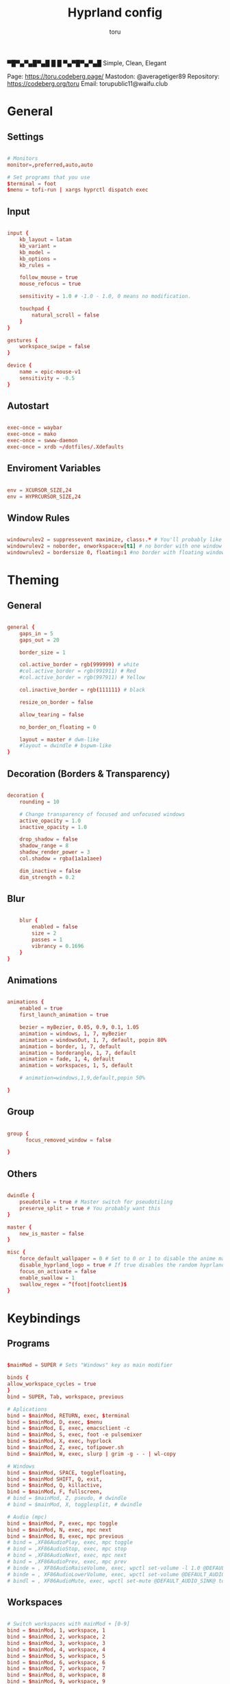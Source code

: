 #+title: Hyprland config
#+author: toru
#+property: header-args :tangle hyprland.conf
#+startup: content
#+auto_tangle: t

▀█▀▄▀▄█▀▄█ █
 █ ▀▄▀█▀▄▀▄█
 Simple, Clean, Elegant

Page: https://toru.codeberg.page/
Mastodon: @averagetiger89
Repository: https://codeberg.org/toru
Email: torupublic11@waifu.club

* General
** Settings
#+begin_src conf

# Monitors
monitor=,preferred,auto,auto

# Set programs that you use
$terminal = foot
$menu = tofi-run | xargs hyprctl dispatch exec

#+end_src

** Input
#+begin_src conf

input {
    kb_layout = latam
    kb_variant =
    kb_model =
    kb_options =
    kb_rules =

    follow_mouse = true
    mouse_refocus = true

    sensitivity = 1.0 # -1.0 - 1.0, 0 means no modification.

    touchpad {
        natural_scroll = false
    }
}

gestures {
    workspace_swipe = false
}

device {
    name = epic-mouse-v1
    sensitivity = -0.5
}

#+end_src

** Autostart
#+begin_src conf

exec-once = waybar
exec-once = mako
exec-once = swww-daemon
exec-once = xrdb ~/dotfiles/.Xdefaults

#+end_src

** Enviroment Variables
#+begin_src conf

env = XCURSOR_SIZE,24
env = HYPRCURSOR_SIZE,24

#+end_src

** Window Rules
#+begin_src conf

windowrulev2 = suppressevent maximize, class:.* # You'll probably like this.
windowrulev2 = noborder, onworkspace:w[t1] # no border with one window
windowrulev2 = bordersize 0, floating:1 #no border with floating window

#+end_src
* Theming
** General
#+begin_src conf

general { 
    gaps_in = 5
    gaps_out = 20

    border_size = 1

    col.active_border = rgb(999999) # white
    #col.active_border = rgb(991911) # Red
    #col.active_border = rgb(997911) # Yellow

    col.inactive_border = rgb(111111) # black

    resize_on_border = false 

    allow_tearing = false

    no_border_on_floating = 0

    layout = master # dwm-like
    #layout = dwindle # bspwm-like
}

#+end_src

** Decoration (Borders & Transparency)
#+begin_src conf

decoration {
    rounding = 10

    # Change transparency of focused and unfocused windows
    active_opacity = 1.0
    inactive_opacity = 1.0

    drop_shadow = false
    shadow_range = 8
    shadow_render_power = 3
    col.shadow = rgba(1a1a1aee)

    dim_inactive = false
    dim_strength = 0.2

#+end_src

** Blur
#+begin_src conf

    blur {
        enabled = false
        size = 2
        passes = 1
        vibrancy = 0.1696
    }
}

#+end_src

** Animations
#+begin_src conf

animations {
    enabled = true
    first_launch_animation = true

    bezier = myBezier, 0.05, 0.9, 0.1, 1.05
    animation = windows, 1, 7, myBezier
    animation = windowsOut, 1, 7, default, popin 80%
    animation = border, 1, 7, default
    animation = borderangle, 1, 7, default
    animation = fade, 1, 4, default
    animation = workspaces, 1, 5, default

    # animation=windows,1,9,default,popin 50%

}

#+end_src

** Group
#+begin_src conf

group {
      focus_removed_window = false

}
#+end_src

** Others
#+begin_src conf

dwindle {
    pseudotile = true # Master switch for pseudotiling
    preserve_split = true # You probably want this
}

master {
    new_is_master = false
}

misc { 
    force_default_wallpaper = 0 # Set to 0 or 1 to disable the anime mascot wallpapers
    disable_hyprland_logo = true # If true disables the random hyprland logo / anime girl background. :(
    focus_on_activate = false
    enable_swallow = 1
    swallow_regex = ^(foot|footclient)$
}

#+end_src

* Keybindings
** Programs
#+begin_src conf
	
$mainMod = SUPER # Sets "Windows" key as main modifier

binds {
allow_workspace_cycles = true
}
bind = SUPER, Tab, workspace, previous

# Aplications
bind = $mainMod, RETURN, exec, $terminal
bind = $mainMod, D, exec, $menu
bind = $mainMod, E, exec, emacsclient -c
bind = $mainMod, S, exec, foot -e pulsemixer
bind = $mainMod, X, exec, hyprlock
bind = $mainMod, Z, exec, tofipower.sh
bind = $mainMod, W, exec, slurp | grim -g - - | wl-copy

# Windows
bind = $mainMod, SPACE, togglefloating,
bind = $mainMod SHIFT, Q, exit,
bind = $mainMod, Q, killactive,
bind = $mainMod, F, fullscreen,
# bind = $mainMod, Z, pseudo, # dwindle
# bind = $mainMod, X, togglesplit, # dwindle

# Audio (mpc)
bind = $mainMod, P, exec, mpc toggle
bind = $mainMod, N, exec, mpc next
bind = $mainMod, B, exec, mpc previous
# bind = ,XF86AudioPlay, exec, mpc toggle
# bind = ,XF86AudioStop, exec, mpc stop
# bind = ,XF86AudioNext, exec, mpc next
# bind = ,XF86AudioPrev, exec, mpc prev
# binde = , XF86AudioRaiseVolume, exec, wpctl set-volume -l 1.0 @DEFAULT_AUDIO_SINK@ 5%+
# binde = , XF86AudioLowerVolume, exec, wpctl set-volume @DEFAULT_AUDIO_SINK@ 5%-
# bindl = , XF86AudioMute, exec, wpctl set-mute @DEFAULT_AUDIO_SINK@ toggle

#+end_src

** Workspaces
#+begin_src conf

# Switch workspaces with mainMod + [0-9]
bind = $mainMod, 1, workspace, 1
bind = $mainMod, 2, workspace, 2
bind = $mainMod, 3, workspace, 3
bind = $mainMod, 4, workspace, 4
bind = $mainMod, 5, workspace, 5
bind = $mainMod, 6, workspace, 6
bind = $mainMod, 7, workspace, 7
bind = $mainMod, 8, workspace, 8
bind = $mainMod, 9, workspace, 9
bind = $mainMod, 0, workspace, 10

# Move active window to a workspace with mainMod + SHIFT + [0-9]
bind = $mainMod SHIFT, 1, movetoworkspace, 1
bind = $mainMod SHIFT, 2, movetoworkspace, 2
bind = $mainMod SHIFT, 3, movetoworkspace, 3
bind = $mainMod SHIFT, 4, movetoworkspace, 4
bind = $mainMod SHIFT, 5, movetoworkspace, 5
bind = $mainMod SHIFT, 6, movetoworkspace, 6
bind = $mainMod SHIFT, 7, movetoworkspace, 7
bind = $mainMod SHIFT, 8, movetoworkspace, 8
bind = $mainMod SHIFT, 9, movetoworkspace, 9
bind = $mainMod SHIFT, 0, movetoworkspace, 10

#+end_src
** Clients
#+begin_src conf

bind = SUPER SHIFT, left, movewindow, l
bind = SUPER SHIFT, right, movewindow, r
bind = SUPER SHIFT, up, movewindow, u
bind = SUPER SHIFT, down, movewindow, d 

#+end_src

** Others
#+begin_src conf

# Move focus with mainMod + arrow keys
bind = $mainMod, left, movefocus, l
bind = $mainMod, right, movefocus, r
bind = $mainMod, up, movefocus, u
bind = $mainMod, down, movefocus, d

# Scratchpads
bind = $mainMod, A, togglespecialworkspace, magic
bind = $mainMod SHIFT, A, movetoworkspace, special:magic

# Scroll through existing workspaces with mainMod + scroll
bind = $mainMod, mouse_down, workspace, e+1
bind = $mainMod, mouse_up, workspace, e-1

# Move/resize windows with mainMod + LMB/RMB and dragging
bindm = $mainMod, mouse:272, movewindow
bindm = $mainMod, mouse:273, resizewindow

#+end_src

